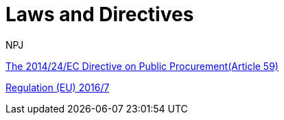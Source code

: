 :doctitle: Laws and Directives
:doccode: espd-main-prod-008
:author: NPJ
:authoremail: nicole-anne.paterson-jones@ext.ec.europa.eu
:docdate: October 2023


https://eur-lex.europa.eu/legal-content/EN/LSU/?uri=celex%3A32014L0024[The  2014/24/EC Directive on Public Procurement(Article 59)]

https://eur-lex.europa.eu/eli/reg_impl/2016/7/oj[Regulation (EU) 2016/7]

